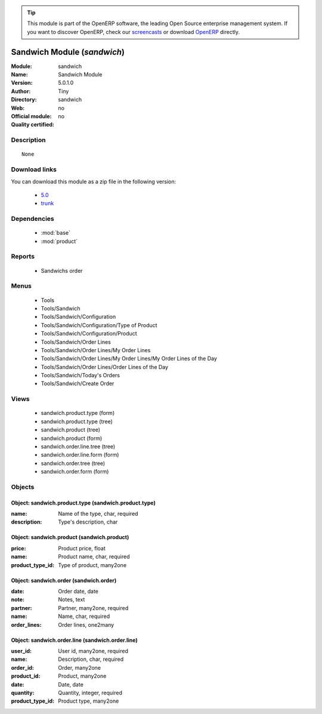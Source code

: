 
.. module:: sandwich
    :synopsis: Sandwich Module 
    :noindex:
.. 

.. raw:: html

      <br />
    <link rel="stylesheet" href="../_static/hide_objects_in_sidebar.css" type="text/css" />

.. tip:: This module is part of the OpenERP software, the leading Open Source 
  enterprise management system. If you want to discover OpenERP, check our 
  `screencasts <http://openerp.tv>`_ or download 
  `OpenERP <http://openerp.com>`_ directly.

.. raw:: html

    <div class="js-kit-rating" title="" permalink="" standalone="yes" path="/sandwich"></div>
    <script src="http://js-kit.com/ratings.js"></script>

Sandwich Module (*sandwich*)
============================
:Module: sandwich
:Name: Sandwich Module
:Version: 5.0.1.0
:Author: Tiny
:Directory: sandwich
:Web: 
:Official module: no
:Quality certified: no

Description
-----------

::

  None

Download links
--------------

You can download this module as a zip file in the following version:

  * `5.0 <http://www.openerp.com/download/modules/5.0/sandwich.zip>`_
  * `trunk <http://www.openerp.com/download/modules/trunk/sandwich.zip>`_


Dependencies
------------

 * :mod:`base`
 * :mod:`product`

Reports
-------

 * Sandwichs order

Menus
-------

 * Tools
 * Tools/Sandwich
 * Tools/Sandwich/Configuration
 * Tools/Sandwich/Configuration/Type of Product
 * Tools/Sandwich/Configuration/Product
 * Tools/Sandwich/Order Lines
 * Tools/Sandwich/Order Lines/My Order Lines
 * Tools/Sandwich/Order Lines/My Order Lines/My Order Lines of the Day
 * Tools/Sandwich/Order Lines/Order Lines of the Day
 * Tools/Sandwich/Today's Orders
 * Tools/Sandwich/Create Order

Views
-----

 * sandwich.product.type (form)
 * sandwich.product.type (tree)
 * sandwich.product (tree)
 * sandwich.product (form)
 * sandwich.order.line.tree (tree)
 * sandwich.order.line.form (form)
 * sandwich.order.tree (tree)
 * sandwich.order.form (form)


Objects
-------

Object: sandwich.product.type (sandwich.product.type)
#####################################################



:name: Name of the type, char, required





:description: Type's description, char




Object: sandwich.product (sandwich.product)
###########################################



:price: Product price, float





:name: Product name, char, required





:product_type_id: Type of product, many2one




Object: sandwich.order (sandwich.order)
#######################################



:date: Order date, date





:note: Notes, text





:partner: Partner, many2one, required





:name: Name, char, required





:order_lines: Order lines, one2many




Object: sandwich.order.line (sandwich.order.line)
#################################################



:user_id: User id, many2one, required





:name: Description, char, required





:order_id: Order, many2one





:product_id: Product, many2one





:date: Date, date





:quantity: Quantity, integer, required





:product_type_id: Product type, many2one


